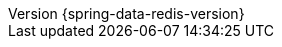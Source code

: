 :revnumber: {spring-data-redis-version}
:revdate: {localdate}
:version:  {spring-data-redis-version}
ifdef::backend-epub3[:front-cover-image: image:epub-cover.png[Front Cover,1050,1600]]
:spring-data-commons: {rootProject}/spring-data/spring-data-commons/src/docs/asciidoc/zh-cn